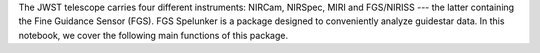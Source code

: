 .. _quickstart:

The JWST telescope carries four different instruments: NIRCam, NIRSpec, MIRI and FGS/NIRISS --- the latter containing the Fine Guidance Sensor (FGS). FGS Spelunker is a package designed to conveniently analyze guidestar data. In this notebook, we cover the following main functions of this package.